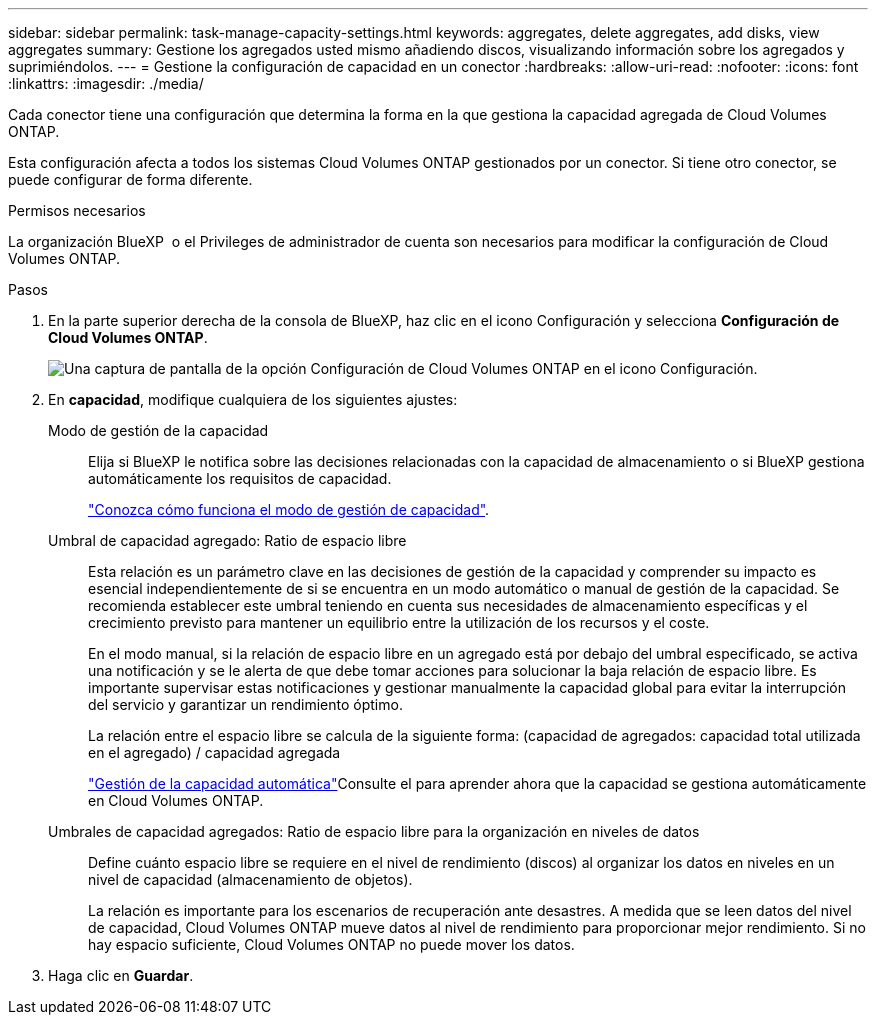 ---
sidebar: sidebar 
permalink: task-manage-capacity-settings.html 
keywords: aggregates, delete aggregates, add disks, view aggregates 
summary: Gestione los agregados usted mismo añadiendo discos, visualizando información sobre los agregados y suprimiéndolos. 
---
= Gestione la configuración de capacidad en un conector
:hardbreaks:
:allow-uri-read: 
:nofooter: 
:icons: font
:linkattrs: 
:imagesdir: ./media/


[role="lead"]
Cada conector tiene una configuración que determina la forma en la que gestiona la capacidad agregada de Cloud Volumes ONTAP.

Esta configuración afecta a todos los sistemas Cloud Volumes ONTAP gestionados por un conector. Si tiene otro conector, se puede configurar de forma diferente.

.Permisos necesarios
La organización BlueXP  o el Privileges de administrador de cuenta son necesarios para modificar la configuración de Cloud Volumes ONTAP.

.Pasos
. En la parte superior derecha de la consola de BlueXP, haz clic en el icono Configuración y selecciona *Configuración de Cloud Volumes ONTAP*.
+
image::screenshot-settings-cloud-volumes-ontap.png[Una captura de pantalla de la opción Configuración de Cloud Volumes ONTAP en el icono Configuración.]

. En *capacidad*, modifique cualquiera de los siguientes ajustes:
+
Modo de gestión de la capacidad:: Elija si BlueXP le notifica sobre las decisiones relacionadas con la capacidad de almacenamiento o si BlueXP gestiona automáticamente los requisitos de capacidad.
+
--
link:concept-storage-management.html#capacity-management["Conozca cómo funciona el modo de gestión de capacidad"].

--
Umbral de capacidad agregado: Ratio de espacio libre:: Esta relación es un parámetro clave en las decisiones de gestión de la capacidad y comprender su impacto es esencial independientemente de si se encuentra en un modo automático o manual de gestión de la capacidad. Se recomienda establecer este umbral teniendo en cuenta sus necesidades de almacenamiento específicas y el crecimiento previsto para mantener un equilibrio entre la utilización de los recursos y el coste.
+
--
En el modo manual, si la relación de espacio libre en un agregado está por debajo del umbral especificado, se activa una notificación y se le alerta de que debe tomar acciones para solucionar la baja relación de espacio libre. Es importante supervisar estas notificaciones y gestionar manualmente la capacidad global para evitar la interrupción del servicio y garantizar un rendimiento óptimo.

La relación entre el espacio libre se calcula de la siguiente forma:
(capacidad de agregados: capacidad total utilizada en el agregado) / capacidad agregada

link:concept-storage-management.html#automatic-capacity-management["Gestión de la capacidad automática"]Consulte el para aprender ahora que la capacidad se gestiona automáticamente en Cloud Volumes ONTAP.

--
Umbrales de capacidad agregados: Ratio de espacio libre para la organización en niveles de datos:: Define cuánto espacio libre se requiere en el nivel de rendimiento (discos) al organizar los datos en niveles en un nivel de capacidad (almacenamiento de objetos).
+
--
La relación es importante para los escenarios de recuperación ante desastres. A medida que se leen datos del nivel de capacidad, Cloud Volumes ONTAP mueve datos al nivel de rendimiento para proporcionar mejor rendimiento. Si no hay espacio suficiente, Cloud Volumes ONTAP no puede mover los datos.

--


. Haga clic en *Guardar*.

